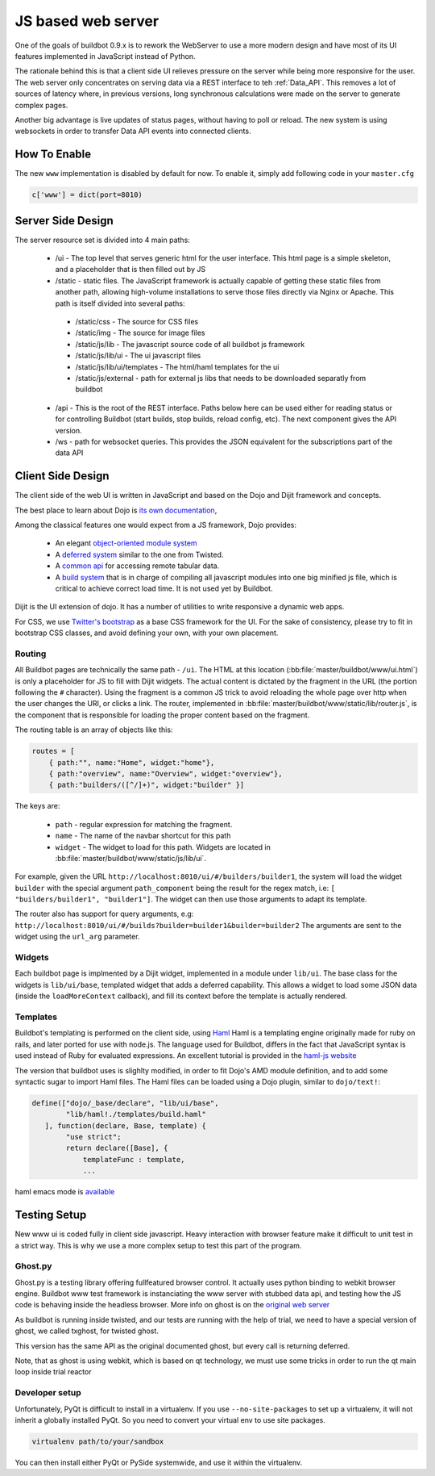 JS based web server
===================

One of the goals of buildbot 0.9.x is to rework the WebServer to use a more modern design and have most of its UI features implemented in JavaScript instead of Python.

The rationale behind this is that a client side UI relieves pressure on the server while being more responsive for the user.
The web server only concentrates on serving data via a REST interface to teh :ref:`Data_API`.
This removes a lot of sources of latency where, in previous versions, long synchronous calculations were made on the server to generate complex pages.

Another big advantage is live updates of status pages, without having to poll or reload.
The new system is using websockets in order to transfer Data API events into connected clients.

How To Enable
~~~~~~~~~~~~~

The new ``www`` implementation is disabled by default for now. 
To enable it, simply add following code in your ``master.cfg``

.. code-block:: python

     c['www'] = dict(port=8010)

Server Side Design
~~~~~~~~~~~~~~~~~~~

The server resource set is divided into 4 main paths:

 * /ui - The top level that serves generic html for the user interface.
   This html page is a simple skeleton, and a placeholder that is then filled out by JS
 * /static - static files.
   The JavaScript framework is actually capable of getting these static files from another path, allowing high-volume installations to serve those files directly via Nginx or Apache.
   This path is itself divided into several paths:

  * /static/css - The source for CSS files
  * /static/img - The source for image files
  * /static/js/lib - The javascript source code of all buildbot js framework
  * /static/js/lib/ui - The ui javascript files
  * /static/js/lib/ui/templates - The html/haml templates for the ui
  * /static/js/external - path for external js libs that needs to be downloaded separatly from buildbot

 * /api - This is the root of the REST interface.
   Paths below here can be used either for reading status or for controlling Buildbot (start builds, stop builds, reload config, etc).
   The next component gives the API version.

 * /ws - path for websocket queries.
   This provides the JSON equivalent for the subscriptions part of the data API

Client Side Design
~~~~~~~~~~~~~~~~~~

The client side of the web UI is written in JavaScript and based on the Dojo and Dijit framework and concepts.

The best place to learn about Dojo is `its own documentation <http://dojotoolkit.org/documentation/>`_,

Among the classical features one would expect from a JS framework, Dojo provides:

 * An elegant `object-oriented module system <http://dojotoolkit.org/documentation/tutorials/1.7/declare>`_
 * A `deferred system <http://dojotoolkit.org/documentation/tutorials/1.7/deferreds>`_ similar to the one from Twisted.
 * A `common api <http://dojotoolkit.org/documentation/tutorials/1.7/intro_dojo_store/>`_ for accessing remote tabular data.
 * A `build system <http://dojotoolkit.org/documentation/tutorials/1.7/build>`_ that is in charge of compiling all javascript modules into one big minified js file, which is critical to achieve correct load time.
   It is not used yet by Buildbot.

Dijit is the UI extension of dojo.
It has a number of utilities to write responsive a dynamic web apps.

For CSS, we use `Twitter's bootstrap <http://twitter.github.com/bootstrap/>`_ as a base CSS framework for the UI.
For the sake of consistency, please try to fit in bootstrap CSS classes, and avoid defining your own, with your own placement.

Routing
+++++++

All Buildbot pages are technically the same path - ``/ui``.
The HTML at this location (:bb:file:`master/buildbot/www/ui.html`) is only a placeholder for JS to fill with Dijit widgets.
The actual content is dictated by the fragment in the URL (the portion following the ``#`` character).
Using the fragment is a common JS trick to avoid reloading the whole page over http when the user changes the URI, or clicks a link.
The router, implemented in :bb:file:`master/buildbot/www/static/lib/router.js`, is the component that is responsible for loading the proper content based on the fragment.

The routing table is an array of objects like this:

.. code-block:: js

            routes = [
                { path:"", name:"Home", widget:"home"},
                { path:"overview", name:"Overview", widget:"overview"},
                { path:"builders/([^/]+)", widget:"builder" }]

The keys are:

 * ``path`` - regular expression for matching the fragment.
 * ``name`` - The name of the navbar shortcut for this path
 * ``widget`` - The widget to load for this path.
   Widgets are located in :bb:file:`master/buildbot/www/static/js/lib/ui`.

For example, given the URL ``http://localhost:8010/ui/#/builders/builder1``, the system will load the widget ``builder`` with the special argument ``path_component`` being the result for the regex match, i.e: ``[ "builders/builder1", "builder1"]``.
The widget can then use those arguments to adapt its template.

The router also has support for query arguments, e.g: ``http://localhost:8010/ui/#/builds?builder=builder1&builder=builder2``
The arguments are sent to the widget using the ``url_arg`` parameter.

Widgets
+++++++

Each buildbot page is implmented by a Dijit widget, implemented in a module under ``lib/ui``.
The base class for the widgets is ``lib/ui/base``, templated widget that adds a deferred capability.
This allows a widget to load some JSON data (inside the ``loadMoreContext`` callback), and fill its context before the template is actually rendered.

Templates
+++++++++

Buildbot's templating is performed on the client side, using `Haml <http://haml.info/>`_
Haml is a templating engine originally made for ruby on rails, and later ported for use with node.js.
The language used for Buildbot, differs in the fact that JavaScript syntax is used instead of Ruby for evaluated expressions.
An excellent tutorial is provided in the `haml-js website <https://github.com/creationix/haml-js/>`_

The version that buildbot uses is slighlty modified, in order to fit Dojo's AMD module definition, and to add some syntactic sugar to import Haml files.
The Haml files can be loaded using a Dojo plugin, similar to ``dojo/text!``:

.. code-block:: js

        define(["dojo/_base/declare", "lib/ui/base",
                "lib/haml!./templates/build.haml"
           ], function(declare, Base, template) {
                "use strict";
                return declare([Base], {
                    templateFunc : template,
                    ...

haml emacs mode is `available <http://emacswiki.org/emacs/HamlMode>`_

Testing Setup
~~~~~~~~~~~~~

New www ui is coded fully in client side javascript. Heavy interaction with browser feature make it
difficult to unit test in a strict way. This is why we use a more complex setup to test this part of
the program.

Ghost.py
++++++++

Ghost.py is a testing library offering fullfeatured browser control.
It actually uses python binding to webkit browser engine.
Buildbot www test framework is instanciating the www server with stubbed data api, and testing how the JS code is behaving inside the headless browser.
More info on ghost is on the `original web server <http://jeanphix.me/Ghost.py/>`_

As buildbot is running inside twisted, and our tests are running with the help of trial, we need to have a special version of ghost, we called txghost, for twisted ghost.

This version has the same API as the original documented ghost, but every call is returning deferred.

Note, that as ghost is using webkit, which is based on qt technology, we must use some tricks in order to run the qt main loop inside trial reactor

Developer setup
+++++++++++++++

Unfortunately, PyQt is difficult to install in a virtualenv.
If you use ``--no-site-packages`` to set up a virtualenv, it will not inherit a globally installed PyQt.
So you need to convert your virtual env to use site packages.

.. code-block:: bash

     virtualenv path/to/your/sandbox

You can then install either PyQt or PySide systemwide, and use it within the virtualenv.
